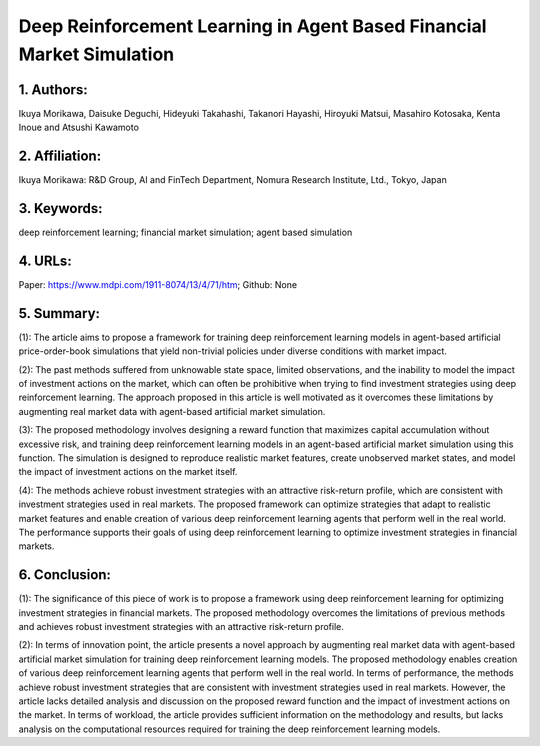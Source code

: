 .. _deeprl:

Deep Reinforcement Learning in Agent Based Financial Market Simulation
====================

1. Authors: 
--------------------

Ikuya Morikawa, Daisuke Deguchi, Hideyuki Takahashi, Takanori Hayashi, Hiroyuki Matsui, Masahiro Kotosaka, Kenta Inoue and Atsushi Kawamoto

2. Affiliation: 
--------------------

Ikuya Morikawa: R&D Group, AI and FinTech Department, Nomura Research Institute, Ltd., Tokyo, Japan

3. Keywords: 
--------------------

deep reinforcement learning; financial market simulation; agent based simulation

4. URLs: 
--------------------

Paper: https://www.mdpi.com/1911-8074/13/4/71/htm; Github: None

5. Summary:
--------------------

(1): The article aims to propose a framework for training deep reinforcement learning models in agent-based artificial price-order-book simulations that yield non-trivial policies under diverse conditions with market impact.

 

(2): The past methods suffered from unknowable state space, limited observations, and the inability to model the impact of investment actions on the market, which can often be prohibitive when trying to find investment strategies using deep reinforcement learning. The approach proposed in this article is well motivated as it overcomes these limitations by augmenting real market data with agent-based artificial market simulation.

  

(3): The proposed methodology involves designing a reward function that maximizes capital accumulation without excessive risk, and training deep reinforcement learning models in an agent-based artificial market simulation using this function. The simulation is designed to reproduce realistic market features, create unobserved market states, and model the impact of investment actions on the market itself.

  

(4): The methods achieve robust investment strategies with an attractive risk-return profile, which are consistent with investment strategies used in real markets. The proposed framework can optimize strategies that adapt to realistic market features and enable creation of various deep reinforcement learning agents that perform well in the real world. The performance supports their goals of using deep reinforcement learning to optimize investment strategies in financial markets.

6. Conclusion:
--------------------

(1): The significance of this piece of work is to propose a framework using deep reinforcement learning for optimizing investment strategies in financial markets. The proposed methodology overcomes the limitations of previous methods and achieves robust investment strategies with an attractive risk-return profile.

(2): In terms of innovation point, the article presents a novel approach by augmenting real market data with agent-based artificial market simulation for training deep reinforcement learning models. The proposed methodology enables creation of various deep reinforcement learning agents that perform well in the real world. In terms of performance, the methods achieve robust investment strategies that are consistent with investment strategies used in real markets. However, the article lacks detailed analysis and discussion on the proposed reward function and the impact of investment actions on the market. In terms of workload, the article provides sufficient information on the methodology and results, but lacks analysis on the computational resources required for training the deep reinforcement learning models.

